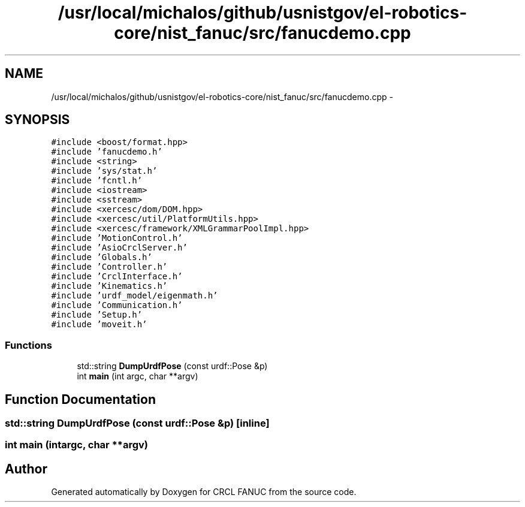 .TH "/usr/local/michalos/github/usnistgov/el-robotics-core/nist_fanuc/src/fanucdemo.cpp" 3 "Thu Apr 14 2016" "CRCL FANUC" \" -*- nroff -*-
.ad l
.nh
.SH NAME
/usr/local/michalos/github/usnistgov/el-robotics-core/nist_fanuc/src/fanucdemo.cpp \- 
.SH SYNOPSIS
.br
.PP
\fC#include <boost/format\&.hpp>\fP
.br
\fC#include 'fanucdemo\&.h'\fP
.br
\fC#include <string>\fP
.br
\fC#include 'sys/stat\&.h'\fP
.br
\fC#include 'fcntl\&.h'\fP
.br
\fC#include <iostream>\fP
.br
\fC#include <sstream>\fP
.br
\fC#include <xercesc/dom/DOM\&.hpp>\fP
.br
\fC#include <xercesc/util/PlatformUtils\&.hpp>\fP
.br
\fC#include <xercesc/framework/XMLGrammarPoolImpl\&.hpp>\fP
.br
\fC#include 'MotionControl\&.h'\fP
.br
\fC#include 'AsioCrclServer\&.h'\fP
.br
\fC#include 'Globals\&.h'\fP
.br
\fC#include 'Controller\&.h'\fP
.br
\fC#include 'CrclInterface\&.h'\fP
.br
\fC#include 'Kinematics\&.h'\fP
.br
\fC#include 'urdf_model/eigenmath\&.h'\fP
.br
\fC#include 'Communication\&.h'\fP
.br
\fC#include 'Setup\&.h'\fP
.br
\fC#include 'moveit\&.h'\fP
.br

.SS "Functions"

.in +1c
.ti -1c
.RI "std::string \fBDumpUrdfPose\fP (const urdf::Pose &p)"
.br
.ti -1c
.RI "int \fBmain\fP (int argc, char **argv)"
.br
.in -1c
.SH "Function Documentation"
.PP 
.SS "std::string DumpUrdfPose (const urdf::Pose &p)\fC [inline]\fP"

.SS "int main (intargc, char **argv)"

.SH "Author"
.PP 
Generated automatically by Doxygen for CRCL FANUC from the source code\&.
